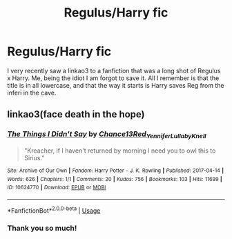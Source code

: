 #+TITLE: Regulus/Harry fic

* Regulus/Harry fic
:PROPERTIES:
:Author: spaghetti-tis-i
:Score: 3
:DateUnix: 1565868108.0
:DateShort: 2019-Aug-15
:FlairText: What's That Fic?
:END:
I very recently saw a linkao3 to a fanfiction that was a long shot of Regulus x Harry. Me, being the idiot I am forgot to save it. All I remember is that the title is in all lowercase, and that the way it starts is Harry saves Reg from the inferi in the cave.


** linkao3(face death in the hope)
:PROPERTIES:
:Author: Asakasa1
:Score: 4
:DateUnix: 1565868887.0
:DateShort: 2019-Aug-15
:END:

*** [[https://archiveofourown.org/works/10624770][*/The Things I Didn't Say/*]] by [[https://www.archiveofourown.org/users/Chance13/pseuds/Chance13/users/Red_Yennifer/pseuds/Red_Yennifer/users/LullabyKnell/pseuds/LullabyKnell][/Chance13Red_YenniferLullabyKnell/]]

#+begin_quote
  "Kreacher, if I haven't returned by morning I need you to owl this to Sirius."
#+end_quote

^{/Site/:} ^{Archive} ^{of} ^{Our} ^{Own} ^{*|*} ^{/Fandom/:} ^{Harry} ^{Potter} ^{-} ^{J.} ^{K.} ^{Rowling} ^{*|*} ^{/Published/:} ^{2017-04-14} ^{*|*} ^{/Words/:} ^{626} ^{*|*} ^{/Chapters/:} ^{1/1} ^{*|*} ^{/Comments/:} ^{20} ^{*|*} ^{/Kudos/:} ^{756} ^{*|*} ^{/Bookmarks/:} ^{103} ^{*|*} ^{/Hits/:} ^{11699} ^{*|*} ^{/ID/:} ^{10624770} ^{*|*} ^{/Download/:} ^{[[https://archiveofourown.org/downloads/10624770/The%20Things%20I%20Didnt%20Say.epub?updated_at=1492351951][EPUB]]} ^{or} ^{[[https://archiveofourown.org/downloads/10624770/The%20Things%20I%20Didnt%20Say.mobi?updated_at=1492351951][MOBI]]}

--------------

*FanfictionBot*^{2.0.0-beta} | [[https://github.com/tusing/reddit-ffn-bot/wiki/Usage][Usage]]
:PROPERTIES:
:Author: FanfictionBot
:Score: 1
:DateUnix: 1565868902.0
:DateShort: 2019-Aug-15
:END:


*** Thank you so much!
:PROPERTIES:
:Author: spaghetti-tis-i
:Score: 1
:DateUnix: 1565868910.0
:DateShort: 2019-Aug-15
:END:
